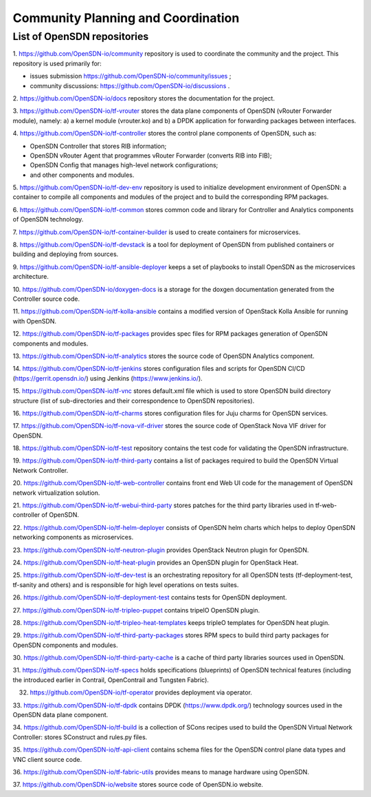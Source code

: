 ===================================
Community Planning and Coordination
===================================

****************************
List of OpenSDN repositories
****************************

1. https://github.com/OpenSDN-io/community repository is used to coordinate
the community and the project. This repository is used primarily for:

* issues submission https://github.com/OpenSDN-io/community/issues ;

* community discussions: https://github.com/OpenSDN-io/discussions .

2. https://github.com/OpenSDN-io/docs repository stores the documentation for
the project.

3. https://github.com/OpenSDN-io/tf-vrouter stores the data plane components of
OpenSDN (vRouter Forwarder module), namely: a) a kernel module (vrouter.ko)
and b) a DPDK application for forwarding packages between interfaces.

4. https://github.com/OpenSDN-io/tf-controller stores the control plane
components of OpenSDN, such as:

* OpenSDN Controller that stores RIB information;

* OpenSDN vRouter Agent that programmes vRouter Forwarder (converts RIB
  into FIB);

* OpenSDN Config that manages high-level network configurations;

* and other components and modules.

5. https://github.com/OpenSDN-io/tf-dev-env repository is used to initialize
development environment of OpenSDN: a container to compile all components 
and modules of the project and to build the corresponding RPM packages.

6. https://github.com/OpenSDN-io/tf-common stores common code and library
for Controller and Analytics components of OpenSDN technology.

7. https://github.com/OpenSDN-io/tf-container-builder is used to create
containers for microservices.

8. https://github.com/OpenSDN-io/tf-devstack is a tool for deployment
of OpenSDN from published containers or building and deploying from sources.

9. https://github.com/OpenSDN-io/tf-ansible-deployer keeps a set of playbooks
to install OpenSDN as the microservices architecture.

10. https://github.com/OpenSDN-io/doxygen-docs is a storage for the doxgen
documentation generated from the Controller source code.

11. https://github.com/OpenSDN-io/tf-kolla-ansible contains a modified version
of OpenStack Kolla Ansible for running with OpenSDN.

12. https://github.com/OpenSDN-io/tf-packages provides spec files for
RPM packages generation of OpenSDN components and modules.

13. https://github.com/OpenSDN-io/tf-analytics stores the source code of
OpenSDN Analytics component.

14. https://github.com/OpenSDN-io/tf-jenkins stores configuration files
and scripts for OpenSDN CI/CD (https://gerrit.opensdn.io/) using
Jenkins (https://www.jenkins.io/).

15. https://github.com/OpenSDN-io/tf-vnc stores default.xml file which is used
to store OpenSDN build directory structure (list of sub-directories and their
correspondence to OpenSDN repositories).

16. https://github.com/OpenSDN-io/tf-charms stores configuration files for
Juju charms for OpenSDN services.

17. https://github.com/OpenSDN-io/tf-nova-vif-driver stores the source code
of OpenStack Nova VIF driver for OpenSDN.

18. https://github.com/OpenSDN-io/tf-test repository contains the test code
for validating the OpenSDN infrastructure.

19. https://github.com/OpenSDN-io/tf-third-party contains a list of packages
required to build the OpenSDN Virtual Network Controller.

20. https://github.com/OpenSDN-io/tf-web-controller contains front end
Web UI code for the management of OpenSDN network virtualization solution.

21. https://github.com/OpenSDN-io/tf-webui-third-party stores patches for
the third party libraries used in tf-web-controller of OpenSDN.

22. https://github.com/OpenSDN-io/tf-helm-deployer  consists of OpenSDN helm
charts which helps to deploy OpenSDN networking components as microservices.

23. https://github.com/OpenSDN-io/tf-neutron-plugin provides OpenStack Neutron
plugin for OpenSDN.

24. https://github.com/OpenSDN-io/tf-heat-plugin provides an OpenSDN plugin
for OpenStack Heat.

25. https://github.com/OpenSDN-io/tf-dev-test is an orchestrating repository
for all OpenSDN tests (tf-deployment-test, tf-sanity and others) and is responsible
for high level operations on tests suites.

26. https://github.com/OpenSDN-io/tf-deployment-test contains tests for
OpenSDN deployment.

27. https://github.com/OpenSDN-io/tf-tripleo-puppet contains tripelO
OpenSDN plugin.

28. https://github.com/OpenSDN-io/tf-tripleo-heat-templates keeps tripleO templates
for OpenSDN heat plugin.

29. https://github.com/OpenSDN-io/tf-third-party-packages stores RPM specs to build
third party packages for OpenSDN components and modules.

30. https://github.com/OpenSDN-io/tf-third-party-cache is a cache of third party
libraries sources used in OpenSDN.

31. https://github.com/OpenSDN-io/tf-specs holds specifications (blueprints) of
OpenSDN technical features (including the introduced earlier in Contrail,
OpenContrail and Tungsten Fabric).

32. https://github.com/OpenSDN-io/tf-operator provides deployment via operator.

33. https://github.com/OpenSDN-io/tf-dpdk contains DPDK (https://www.dpdk.org/)
technology sources used in the OpenSDN data plane component.

34. https://github.com/OpenSDN-io/tf-build is a collection of SCons 
recipes used to build the OpenSDN Virtual Network Controller: stores SConstruct
and rules.py files.

35. https://github.com/OpenSDN-io/tf-api-client contains schema files for
the OpenSDN control plane data types and VNC client source code.

36. https://github.com/OpenSDN-io/tf-fabric-utils provides means to manage
hardware using OpenSDN.

37. https://github.com/OpenSDN-io/website stores source code of OpenSDN.io
website.
